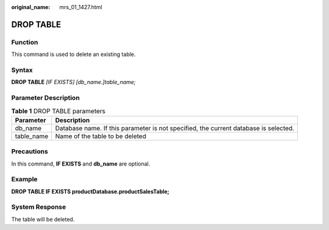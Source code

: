 :original_name: mrs_01_1427.html

.. _mrs_01_1427:

DROP TABLE
==========

Function
--------

This command is used to delete an existing table.

Syntax
------

**DROP TABLE** *[IF EXISTS] [db_name.]table_name;*

Parameter Description
---------------------

.. table:: **Table 1** DROP TABLE parameters

   +------------+--------------------------------------------------------------------------------------+
   | Parameter  | Description                                                                          |
   +============+======================================================================================+
   | db_name    | Database name. If this parameter is not specified, the current database is selected. |
   +------------+--------------------------------------------------------------------------------------+
   | table_name | Name of the table to be deleted                                                      |
   +------------+--------------------------------------------------------------------------------------+

Precautions
-----------

In this command, **IF EXISTS** and **db_name** are optional.

Example
-------

**DROP TABLE IF EXISTS productDatabase.productSalesTable;**

System Response
---------------

The table will be deleted.
